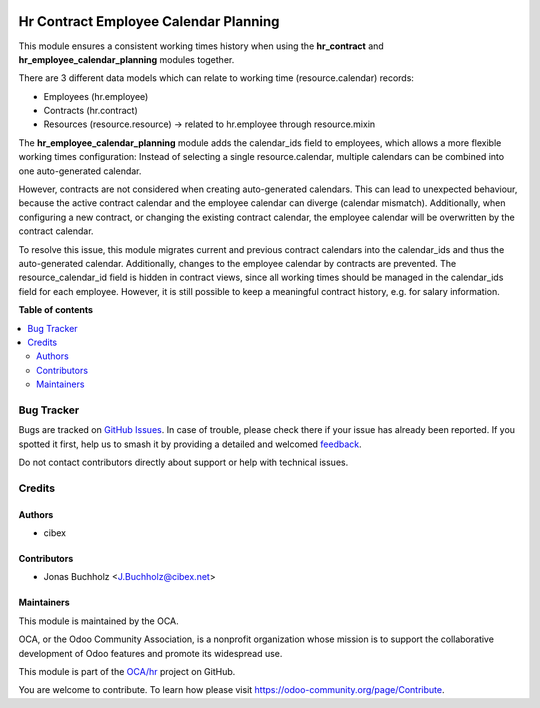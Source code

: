 .. image:: https://odoo-community.org/readme-banner-image
   :target: https://odoo-community.org/get-involved?utm_source=readme
   :alt: Odoo Community Association

======================================
Hr Contract Employee Calendar Planning
======================================

.. 
   !!!!!!!!!!!!!!!!!!!!!!!!!!!!!!!!!!!!!!!!!!!!!!!!!!!!
   !! This file is generated by oca-gen-addon-readme !!
   !! changes will be overwritten.                   !!
   !!!!!!!!!!!!!!!!!!!!!!!!!!!!!!!!!!!!!!!!!!!!!!!!!!!!
   !! source digest: sha256:27f33e79c82f669fe034c9f6bb5f951d47d87126a1c2afba3d9385de92ca91e4
   !!!!!!!!!!!!!!!!!!!!!!!!!!!!!!!!!!!!!!!!!!!!!!!!!!!!

.. |badge1| image:: https://img.shields.io/badge/maturity-Beta-yellow.png
    :target: https://odoo-community.org/page/development-status
    :alt: Beta
.. |badge2| image:: https://img.shields.io/badge/license-AGPL--3-blue.png
    :target: http://www.gnu.org/licenses/agpl-3.0-standalone.html
    :alt: License: AGPL-3
.. |badge3| image:: https://img.shields.io/badge/github-OCA%2Fhr-lightgray.png?logo=github
    :target: https://github.com/OCA/hr/tree/16.0/hr_contract_employee_calendar_planning
    :alt: OCA/hr
.. |badge4| image:: https://img.shields.io/badge/weblate-Translate%20me-F47D42.png
    :target: https://translation.odoo-community.org/projects/hr-16-0/hr-16-0-hr_contract_employee_calendar_planning
    :alt: Translate me on Weblate
.. |badge5| image:: https://img.shields.io/badge/runboat-Try%20me-875A7B.png
    :target: https://runboat.odoo-community.org/builds?repo=OCA/hr&target_branch=16.0
    :alt: Try me on Runboat

|badge1| |badge2| |badge3| |badge4| |badge5|

This module ensures a consistent working times history when using the
**hr_contract** and **hr_employee_calendar_planning** modules together.

There are 3 different data models which can relate to working time
(resource.calendar) records:

* Employees (hr.employee)
* Contracts (hr.contract)
* Resources (resource.resource) -> related to hr.employee through resource.mixin

The **hr_employee_calendar_planning** module adds the calendar_ids field
to employees, which allows a more flexible working times configuration:
Instead of selecting a single resource.calendar, multiple calendars can be
combined into one auto-generated calendar.

However, contracts are not considered when creating auto-generated calendars.
This can lead to unexpected behaviour, because the active contract calendar
and the employee calendar can diverge (calendar mismatch). Additionally, when
configuring a new contract, or changing the existing contract calendar,
the employee calendar will be overwritten by the contract calendar.

To resolve this issue, this module migrates current and previous contract
calendars into the calendar_ids and thus the auto-generated calendar.
Additionally, changes to the employee calendar by contracts are prevented.
The resource_calendar_id field is hidden in contract views, since all
working times should be managed in the calendar_ids field for each employee.
However, it is still possible to keep a meaningful contract history,
e.g. for salary information.

**Table of contents**

.. contents::
   :local:

Bug Tracker
===========

Bugs are tracked on `GitHub Issues <https://github.com/OCA/hr/issues>`_.
In case of trouble, please check there if your issue has already been reported.
If you spotted it first, help us to smash it by providing a detailed and welcomed
`feedback <https://github.com/OCA/hr/issues/new?body=module:%20hr_contract_employee_calendar_planning%0Aversion:%2016.0%0A%0A**Steps%20to%20reproduce**%0A-%20...%0A%0A**Current%20behavior**%0A%0A**Expected%20behavior**>`_.

Do not contact contributors directly about support or help with technical issues.

Credits
=======

Authors
~~~~~~~

* cibex

Contributors
~~~~~~~~~~~~

* Jonas Buchholz <J.Buchholz@cibex.net>

Maintainers
~~~~~~~~~~~

This module is maintained by the OCA.

.. image:: https://odoo-community.org/logo.png
   :alt: Odoo Community Association
   :target: https://odoo-community.org

OCA, or the Odoo Community Association, is a nonprofit organization whose
mission is to support the collaborative development of Odoo features and
promote its widespread use.

This module is part of the `OCA/hr <https://github.com/OCA/hr/tree/16.0/hr_contract_employee_calendar_planning>`_ project on GitHub.

You are welcome to contribute. To learn how please visit https://odoo-community.org/page/Contribute.
